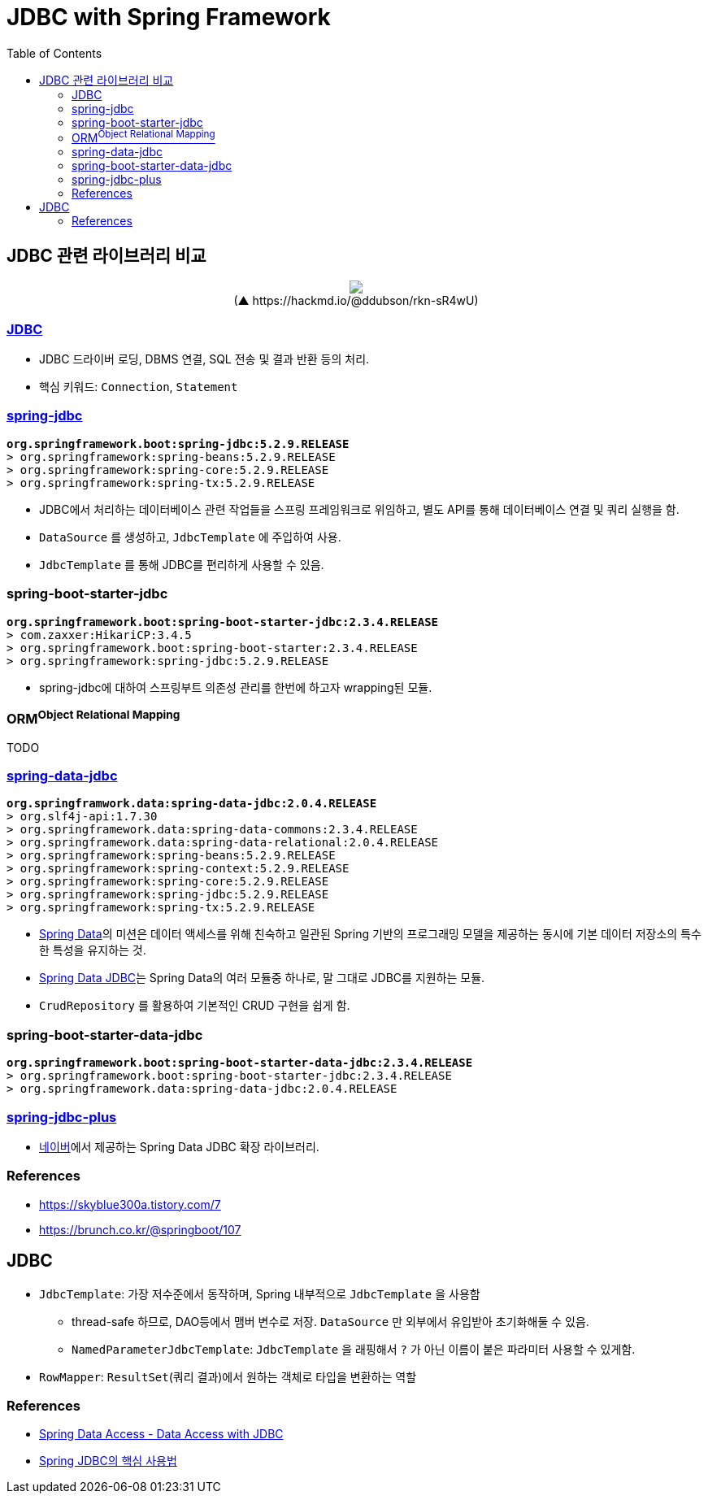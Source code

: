 = JDBC with Spring Framework
:toc:

== JDBC 관련 라이브러리 비교

++++
<p align="center">
  <img src="https://i.imgur.com/ial4kTJ.jpg">
  <br>(▲ https://hackmd.io/@ddubson/rkn-sR4wU)
</p>
++++

=== https://www.oracle.com/java/technologies/javase/javase-tech-database.html[JDBC]

* JDBC 드라이버 로딩, DBMS 연결, SQL 전송 및 결과 반환 등의 처리.
* 핵심 키워드: `Connection`, `Statement`

=== https://docs.spring.io/spring-framework/docs/current/reference/html/data-access.html#jdbc[spring-jdbc]

[subs="quotes"]
----
*org.springframework.boot:spring-jdbc:5.2.9.RELEASE*
> org.springframework:spring-beans:5.2.9.RELEASE
> org.springframework:spring-core:5.2.9.RELEASE
> org.springframework:spring-tx:5.2.9.RELEASE
----

* JDBC에서 처리하는 데이터베이스 관련 작업들을 스프링 프레임워크로 위임하고, 별도 API를 통해 데이터베이스 연결 및 쿼리 실행을 함.
* `DataSource` 를 생성하고, `JdbcTemplate` 에 주입하여 사용.
* `JdbcTemplate` 를 통해 JDBC를 편리하게 사용할 수 있음.

=== spring-boot-starter-jdbc

[subs="quotes"]
----
*org.springframework.boot:spring-boot-starter-jdbc:2.3.4.RELEASE*
> com.zaxxer:HikariCP:3.4.5
> org.springframework.boot:spring-boot-starter:2.3.4.RELEASE
> org.springframework:spring-jdbc:5.2.9.RELEASE
----

* spring-jdbc에 대하여 스프링부트 의존성 관리를 한번에 하고자 wrapping된 모듈.

=== ORM^Object{sp}Relational{sp}Mapping^

TODO

=== https://spring.io/projects/spring-data-jdbc[spring-data-jdbc]

[subs="quotes"]
----
*org.springframwork.data:spring-data-jdbc:2.0.4.RELEASE*
> org.slf4j-api:1.7.30
> org.springframework.data:spring-data-commons:2.3.4.RELEASE
> org.springframework.data:spring-data-relational:2.0.4.RELEASE
> org.springframework:spring-beans:5.2.9.RELEASE
> org.springframework:spring-context:5.2.9.RELEASE
> org.springframework:spring-core:5.2.9.RELEASE
> org.springframework:spring-jdbc:5.2.9.RELEASE
> org.springframework:spring-tx:5.2.9.RELEASE
----

* https://spring.io/projects/spring-data[Spring Data]의 미션은 데이터 액세스를 위해 친숙하고 일관된 Spring 기반의 프로그래밍 모델을 제공하는 동시에 기본 데이터 저장소의 특수한 특성을 유지하는 것.
* https://spring.io/projects/spring-data-jdbc[Spring Data JDBC]는 Spring Data의 여러 모듈중 하나로, 말 그대로 JDBC를 지원하는 모듈.
* `CrudRepository` 를 활용하여 기본적인 CRUD 구현을 쉽게 함.

=== spring-boot-starter-data-jdbc

[subs="quotes"]
----
*org.springframework.boot:spring-boot-starter-data-jdbc:2.3.4.RELEASE*
> org.springframework.boot:spring-boot-starter-jdbc:2.3.4.RELEASE
> org.springframework.data:spring-data-jdbc:2.0.4.RELEASE
----

=== https://github.com/naver/spring-jdbc-plus[spring-jdbc-plus]

* https://github.com/naver[네이버]에서 제공하는 Spring Data JDBC 확장 라이브러리.

=== References

* https://skyblue300a.tistory.com/7
* https://brunch.co.kr/@springboot/107

== JDBC

* `JdbcTemplate`: 가장 저수준에서 동작하며, Spring 내부적으로 `JdbcTemplate` 을 사용함
** thread-safe 하므로, DAO등에서 맴버 변수로 저장. `DataSource` 만 외부에서 유입받아 초기화해둘 수 있음.
** `NamedParameterJdbcTemplate`: `JdbcTemplate` 을 래핑해서 `?` 가 아닌 이름이 붙은 파라미터 사용할 수 있게함.
* `RowMapper`: `ResultSet`(쿼리 결과)에서 원하는 객체로 타입을 변환하는 역할

=== References

* https://godekdls.github.io/Spring%20Data%20Access/dataaccesswithjdbc/[Spring Data Access - Data Access with JDBC]
* https://github.com/benelog/spring-jdbc-tips/blob/master/spring-jdbc-core.md[Spring JDBC의 핵심 사용법]
